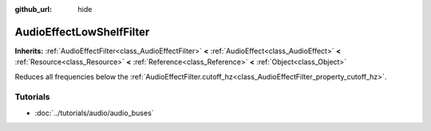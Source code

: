 :github_url: hide

.. Generated automatically by doc/tools/make_rst.py in Godot's source tree.
.. DO NOT EDIT THIS FILE, but the AudioEffectLowShelfFilter.xml source instead.
.. The source is found in doc/classes or modules/<name>/doc_classes.

.. _class_AudioEffectLowShelfFilter:

AudioEffectLowShelfFilter
=========================

**Inherits:** :ref:`AudioEffectFilter<class_AudioEffectFilter>` **<** :ref:`AudioEffect<class_AudioEffect>` **<** :ref:`Resource<class_Resource>` **<** :ref:`Reference<class_Reference>` **<** :ref:`Object<class_Object>`

Reduces all frequencies below the :ref:`AudioEffectFilter.cutoff_hz<class_AudioEffectFilter_property_cutoff_hz>`.

Tutorials
---------

- :doc:`../tutorials/audio/audio_buses`

.. |virtual| replace:: :abbr:`virtual (This method should typically be overridden by the user to have any effect.)`
.. |const| replace:: :abbr:`const (This method has no side effects. It doesn't modify any of the instance's member variables.)`
.. |vararg| replace:: :abbr:`vararg (This method accepts any number of arguments after the ones described here.)`

